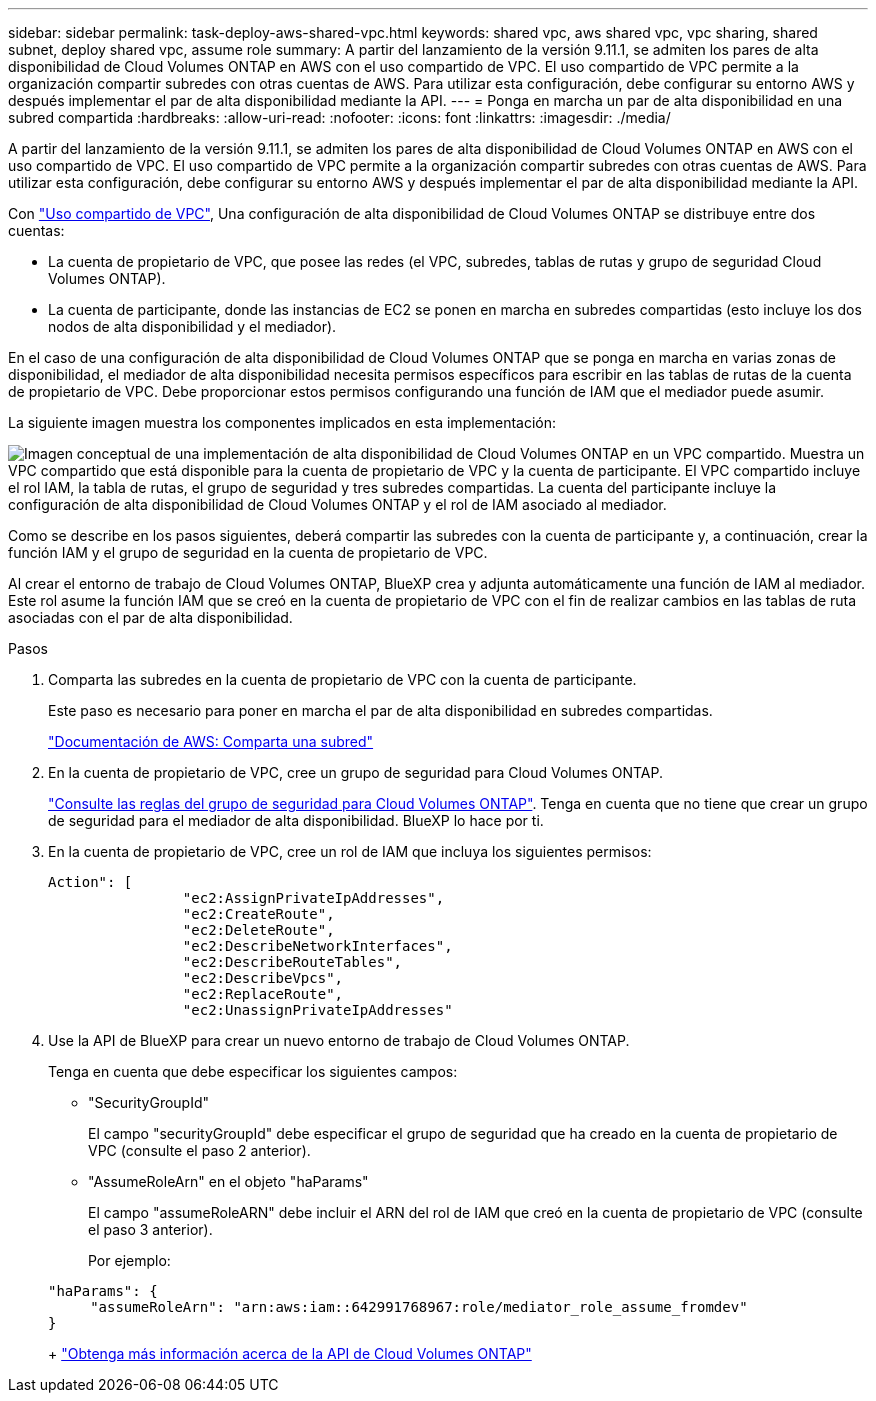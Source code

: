 ---
sidebar: sidebar 
permalink: task-deploy-aws-shared-vpc.html 
keywords: shared vpc, aws shared vpc, vpc sharing, shared subnet, deploy shared vpc, assume role 
summary: A partir del lanzamiento de la versión 9.11.1, se admiten los pares de alta disponibilidad de Cloud Volumes ONTAP en AWS con el uso compartido de VPC. El uso compartido de VPC permite a la organización compartir subredes con otras cuentas de AWS. Para utilizar esta configuración, debe configurar su entorno AWS y después implementar el par de alta disponibilidad mediante la API. 
---
= Ponga en marcha un par de alta disponibilidad en una subred compartida
:hardbreaks:
:allow-uri-read: 
:nofooter: 
:icons: font
:linkattrs: 
:imagesdir: ./media/


[role="lead"]
A partir del lanzamiento de la versión 9.11.1, se admiten los pares de alta disponibilidad de Cloud Volumes ONTAP en AWS con el uso compartido de VPC. El uso compartido de VPC permite a la organización compartir subredes con otras cuentas de AWS. Para utilizar esta configuración, debe configurar su entorno AWS y después implementar el par de alta disponibilidad mediante la API.

Con https://aws.amazon.com/blogs/networking-and-content-delivery/vpc-sharing-a-new-approach-to-multiple-accounts-and-vpc-management/["Uso compartido de VPC"^], Una configuración de alta disponibilidad de Cloud Volumes ONTAP se distribuye entre dos cuentas:

* La cuenta de propietario de VPC, que posee las redes (el VPC, subredes, tablas de rutas y grupo de seguridad Cloud Volumes ONTAP).
* La cuenta de participante, donde las instancias de EC2 se ponen en marcha en subredes compartidas (esto incluye los dos nodos de alta disponibilidad y el mediador).


En el caso de una configuración de alta disponibilidad de Cloud Volumes ONTAP que se ponga en marcha en varias zonas de disponibilidad, el mediador de alta disponibilidad necesita permisos específicos para escribir en las tablas de rutas de la cuenta de propietario de VPC. Debe proporcionar estos permisos configurando una función de IAM que el mediador puede asumir.

La siguiente imagen muestra los componentes implicados en esta implementación:

image:diagram-aws-vpc-sharing.png["Imagen conceptual de una implementación de alta disponibilidad de Cloud Volumes ONTAP en un VPC compartido. Muestra un VPC compartido que está disponible para la cuenta de propietario de VPC y la cuenta de participante. El VPC compartido incluye el rol IAM, la tabla de rutas, el grupo de seguridad y tres subredes compartidas. La cuenta del participante incluye la configuración de alta disponibilidad de Cloud Volumes ONTAP y el rol de IAM asociado al mediador."]

Como se describe en los pasos siguientes, deberá compartir las subredes con la cuenta de participante y, a continuación, crear la función IAM y el grupo de seguridad en la cuenta de propietario de VPC.

Al crear el entorno de trabajo de Cloud Volumes ONTAP, BlueXP crea y adjunta automáticamente una función de IAM al mediador. Este rol asume la función IAM que se creó en la cuenta de propietario de VPC con el fin de realizar cambios en las tablas de ruta asociadas con el par de alta disponibilidad.

.Pasos
. Comparta las subredes en la cuenta de propietario de VPC con la cuenta de participante.
+
Este paso es necesario para poner en marcha el par de alta disponibilidad en subredes compartidas.

+
https://docs.aws.amazon.com/vpc/latest/userguide/vpc-sharing.html#vpc-sharing-share-subnet["Documentación de AWS: Comparta una subred"^]

. En la cuenta de propietario de VPC, cree un grupo de seguridad para Cloud Volumes ONTAP.
+
link:reference-security-groups.html["Consulte las reglas del grupo de seguridad para Cloud Volumes ONTAP"]. Tenga en cuenta que no tiene que crear un grupo de seguridad para el mediador de alta disponibilidad. BlueXP lo hace por ti.

. En la cuenta de propietario de VPC, cree un rol de IAM que incluya los siguientes permisos:
+
[source, json]
----
Action": [
                "ec2:AssignPrivateIpAddresses",
                "ec2:CreateRoute",
                "ec2:DeleteRoute",
                "ec2:DescribeNetworkInterfaces",
                "ec2:DescribeRouteTables",
                "ec2:DescribeVpcs",
                "ec2:ReplaceRoute",
                "ec2:UnassignPrivateIpAddresses"
----
. Use la API de BlueXP para crear un nuevo entorno de trabajo de Cloud Volumes ONTAP.
+
Tenga en cuenta que debe especificar los siguientes campos:

+
** "SecurityGroupId"
+
El campo "securityGroupId" debe especificar el grupo de seguridad que ha creado en la cuenta de propietario de VPC (consulte el paso 2 anterior).

** "AssumeRoleArn" en el objeto "haParams"
+
El campo "assumeRoleARN" debe incluir el ARN del rol de IAM que creó en la cuenta de propietario de VPC (consulte el paso 3 anterior).

+
Por ejemplo:

+
[source, json]
----
"haParams": {
     "assumeRoleArn": "arn:aws:iam::642991768967:role/mediator_role_assume_fromdev"
}
----
+
https://docs.netapp.com/us-en/cloud-manager-automation/cm/overview.html["Obtenga más información acerca de la API de Cloud Volumes ONTAP"^]





